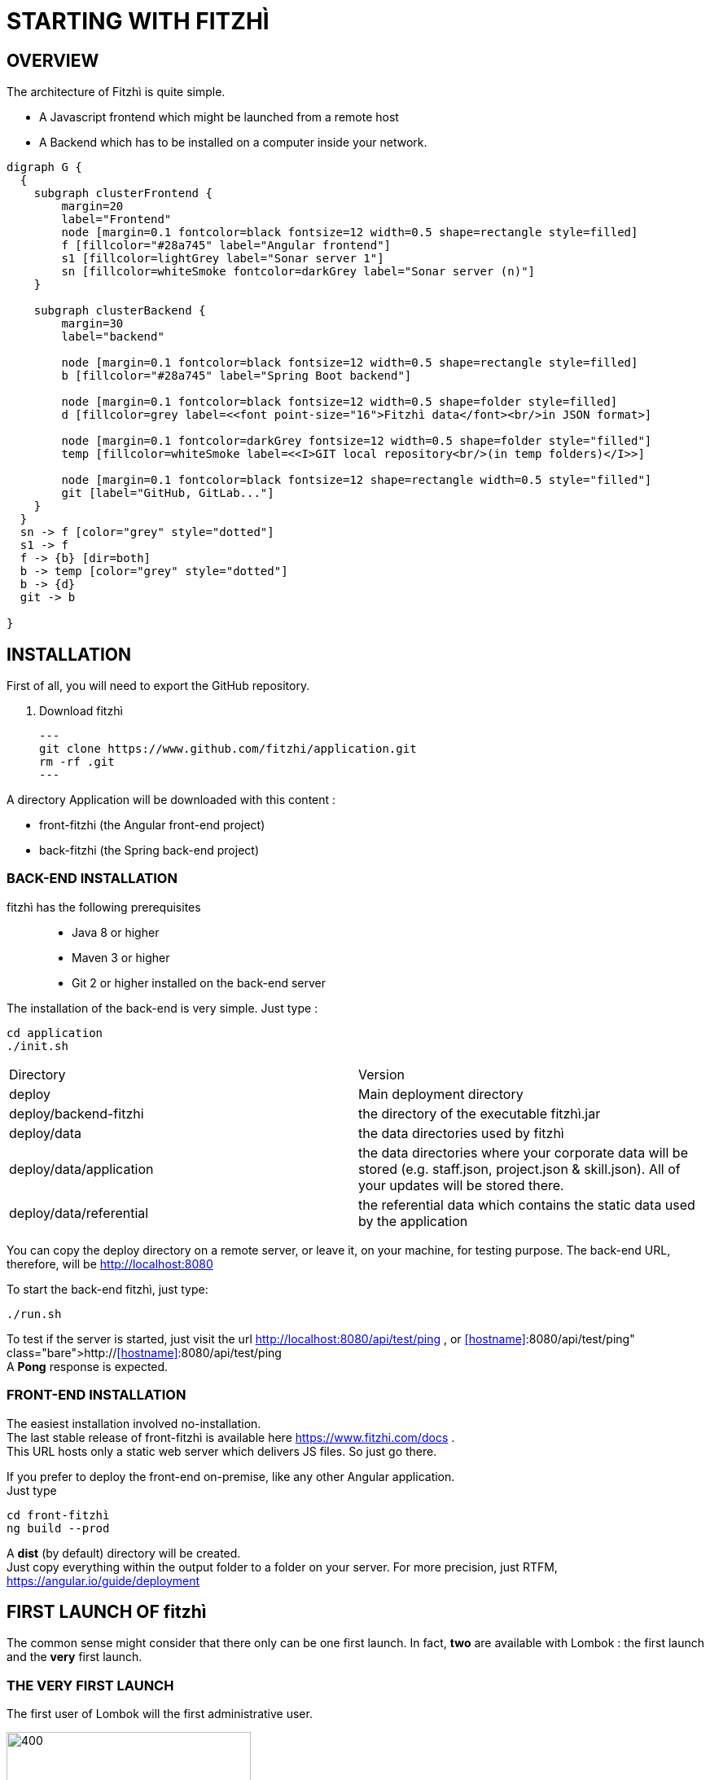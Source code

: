 ....
....


= STARTING WITH FITZHÌ

== OVERVIEW

The architecture of Fitzhì is quite simple.

* A Javascript frontend which might be launched from a remote host
* A Backend which has to be installed on a computer inside your network.


[graphviz, "main"]
....
digraph G {
  { 
    subgraph clusterFrontend { 
        margin=20
        label="Frontend"
        node [margin=0.1 fontcolor=black fontsize=12 width=0.5 shape=rectangle style=filled]
        f [fillcolor="#28a745" label="Angular frontend"]
        s1 [fillcolor=lightGrey label="Sonar server 1"]
        sn [fillcolor=whiteSmoke fontcolor=darkGrey label="Sonar server (n)"]
    }

    subgraph clusterBackend { 
        margin=30
        label="backend"

        node [margin=0.1 fontcolor=black fontsize=12 width=0.5 shape=rectangle style=filled]
        b [fillcolor="#28a745" label="Spring Boot backend"]

        node [margin=0.1 fontcolor=black fontsize=12 width=0.5 shape=folder style=filled]
        d [fillcolor=grey label=<<font point-size="16">Fitzhì data</font><br/>in JSON format>]
        
        node [margin=0.1 fontcolor=darkGrey fontsize=12 width=0.5 shape=folder style="filled"]
        temp [fillcolor=whiteSmoke label=<<I>GIT local repository<br/>(in temp folders)</I>>]

        node [margin=0.1 fontcolor=black fontsize=12 shape=rectangle width=0.5 style="filled"]
        git [label="GitHub, GitLab..."]
    }
  }
  sn -> f [color="grey" style="dotted"]
  s1 -> f
  f -> {b} [dir=both]
  b -> temp [color="grey" style="dotted"]
  b -> {d}
  git -> b

}
....

== INSTALLATION

First of all, you will need to export the GitHub repository.

. Download fitzhì
[source, shell]
---
git clone https://www.github.com/fitzhi/application.git
rm -rf .git
---

A directory Application will be downloaded with this content :

* front-fitzhi (the Angular front-end project)
* back-fitzhi  (the Spring back-end project)

=== BACK-END INSTALLATION

fitzhì has the following prerequisites:::
* Java 8 or higher
* Maven 3 or higher
* Git 2 or higher installed on the back-end server


The installation of the back-end is very simple. Just type :

[source, shell]
----
cd application
./init.sh
----

|===
|Directory |Version
|deploy
|Main deployment directory
|deploy/backend-fitzhi
|the directory of the executable fitzhì.jar
|deploy/data
|the data directories used by fitzhì
|deploy/data/application
|the data directories where your corporate data will be stored (e.g. staff.json, project.json & skill.json). All of your updates will be stored there.
|deploy/data/referential
|the referential data which contains the static data used by the application
|===

You can copy the deploy directory on a remote server, or leave it, on your machine, for testing purpose.
The back-end URL, therefore, will be http://localhost:8080 


To start the back-end fitzhì, just type:
[source, shell]
----
./run.sh
----

To test if the server is started, just visit the url http://localhost:8080/api/test/ping , or http://<<hostname>>:8080/api/test/ping  +
A **Pong** response is expected.


=== FRONT-END INSTALLATION

The easiest installation involved no-installation. +
The last stable release of front-fitzhì is available here https://www.fitzhi.com/docs . +
This URL hosts only a static web server which delivers JS files. So just go there.

If you prefer to deploy the front-end on-premise, like any other Angular application. +
Just type 
[source, shell]
----
cd front-fitzhì
ng build --prod 
----

A *dist* (by default) directory will be created. +
Just copy everything within the output folder to a folder on your server.
For more precision, just RTFM, https://angular.io/guide/deployment

 
== FIRST LAUNCH OF fitzhì

The common sense might consider that there only can be one first launch. 
In fact, *two* are available with Lombok : the first launch and the *very* first launch. +


=== THE VERY FIRST LAUNCH
The first user of Lombok will the first administrative user. +

image::assets/img/installation/very-first-connection-1.png[400,300]





 